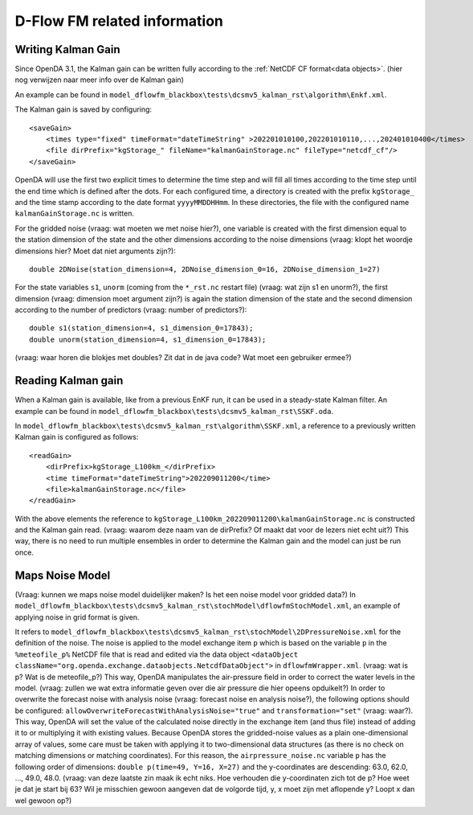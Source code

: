 =============================
D-Flow FM related information
=============================

Writing Kalman Gain
-------------------

Since OpenDA 3.1, the Kalman gain can be written fully according to the :ref:`NetCDF CF format<data objects>`. (hier nog verwijzen naar meer info over de Kalman gain)

An example can be found in ``model_dflowfm_blackbox\tests\dcsmv5_kalman_rst\algorithm\Enkf.xml``.

The Kalman gain is saved by configuring:: 

    <saveGain> 
        <times type="fixed" timeFormat="dateTimeString" >202201010100,202201010110,...,202401010400</times>
        <file dirPrefix="kgStorage_" fileName="kalmanGainStorage.nc" fileType="netcdf_cf"/>
    </saveGain>
	
OpenDA will use the first two explicit times to determine the time step and will fill all times according to the time step until the end time which is defined after the dots.
For each configured time, a directory is created with the prefix ``kgStorage_`` and the time stamp according to the date format ``yyyyMMDDHHmm``. In these directories, the file with the configured name ``kalmanGainStorage.nc`` is written. 

For the gridded noise (vraag: wat moeten we met noise hier?), one variable is created with the first dimension equal to the station dimension of the state and the other dimensions according to the noise dimensions (vraag: klopt het woordje dimensions hier? Moet dat niet arguments zijn?)::

  double 2DNoise(station_dimension=4, 2DNoise_dimension_0=16, 2DNoise_dimension_1=27)

For the state variables ``s1``,  ``unorm`` (coming from the ``*_rst.nc`` restart file) (vraag: wat zijn s1 en unorm?), the first dimension (vraag: dimension moet argument zijn?) is again the station dimension of the state and the second dimension according to the number of predictors (vraag: number of predictors?)::

  double s1(station_dimension=4, s1_dimension_0=17843);
  double unorm(station_dimension=4, s1_dimension_0=17843);

(vraag: waar horen die blokjes met doubles? Zit dat in de java code? Wat moet een gebruiker ermee?)  

Reading Kalman gain
-------------------

When a Kalman gain is available, like from a previous EnKF run, it can be used in a steady-state Kalman filter. An example can be found in ``model_dflowfm_blackbox\tests\dcsmv5_kalman_rst\SSKF.oda``.

In ``model_dflowfm_blackbox\tests\dcsmv5_kalman_rst\algorithm\SSKF.xml``, a reference to a previously written Kalman gain is configured as follows::

    <readGain> 
        <dirPrefix>kgStorage_L100km_</dirPrefix>
        <time timeFormat="dateTimeString">202209011200</time>
        <file>kalmanGainStorage.nc</file>
    </readGain>
	
With the above elements the reference to ``kgStorage_L100km_202209011200\kalmanGainStorage.nc`` is constructed and the Kalman gain read. (vraag: waarom deze naam van de dirPrefix? Of maakt dat voor de lezers niet echt uit?)
This way, there is no need to run multiple ensembles in order to determine the Kalman gain and the model can just be run once. 


Maps Noise Model
----------------

(Vraag: kunnen we maps noise model duidelijker maken? Is het een noise model voor gridded data?)
In ``model_dflowfm_blackbox\tests\dcsmv5_kalman_rst\stochModel\dflowfmStochModel.xml``, an example of applying noise in grid format is given.

It refers to 
``model_dflowfm_blackbox\tests\dcsmv5_kalman_rst\stochModel\2DPressureNoise.xml`` for the definition of the noise.
The noise is applied to the model exchange item ``p`` which is based on the variable ``p`` in the ``%meteofile_p%`` NetCDF file that is read and edited via the data object ``<dataObject className="org.openda.exchange.dataobjects.NetcdfDataObject">`` in ``dflowfmWrapper.xml``. (vraag: wat is p? Wat is de meteofile_p?)
This way, OpenDA manipulates the air-pressure field in order to correct the water levels in the model. (vraag: zullen we wat extra informatie geven over die air pressure die hier opeens opduikelt?)
In order to overwrite the forecast noise with analysis noise (vraag: forecast noise en analysis noise?), the following options should be configured: ``allowOverwriteForecastWithAnalysisNoise="true"`` and ``transformation="set"`` (vraag: waar?). This way, OpenDA will set the value of the calculated noise directly in the exchange item (and thus file) instead of adding it to or multiplying it with existing values.
Because OpenDA stores the gridded-noise values as a plain one-dimensional array of values, some care must be taken with applying it to two-dimensional data structures (as there is no check on matching dimensions or matching coordinates). For this reason, the ``airpressure_noise.nc`` variable ``p`` has the following order of dimensions: ``double p(time=49, Y=16, X=27)`` and the y-coordinates are descending: 63.0, 62.0, ..., 49.0, 48.0. (vraag: van deze laatste zin maak ik echt niks. Hoe verhouden die y-coordinaten zich tot de p? Hoe weet je dat je start bij 63? Wil je misschien gewoon aangeven dat de volgorde tijd, y, x moet zijn met aflopende y? Loopt x dan wel gewoon op?)
